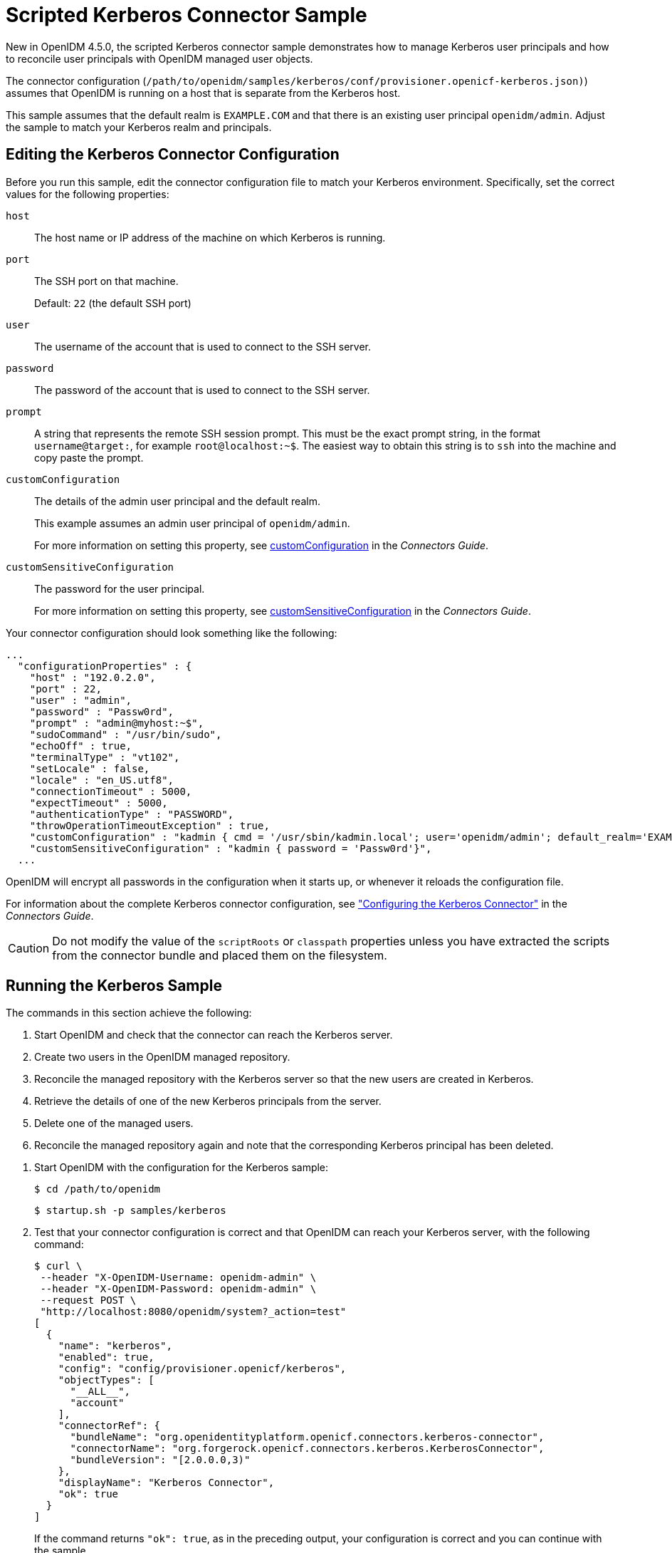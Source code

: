 ////
  The contents of this file are subject to the terms of the Common Development and
  Distribution License (the License). You may not use this file except in compliance with the
  License.
 
  You can obtain a copy of the License at legal/CDDLv1.0.txt. See the License for the
  specific language governing permission and limitations under the License.
 
  When distributing Covered Software, include this CDDL Header Notice in each file and include
  the License file at legal/CDDLv1.0.txt. If applicable, add the following below the CDDL
  Header, with the fields enclosed by brackets [] replaced by your own identifying
  information: "Portions copyright [year] [name of copyright owner]".
 
  Copyright 2017 ForgeRock AS.
  Portions Copyright 2024 3A Systems LLC.
////

:figure-caption!:
:example-caption!:
:table-caption!:
:leveloffset: -1"


[#chap-kerberos-sample]
== Scripted Kerberos Connector Sample

New in OpenIDM 4.5.0, the scripted Kerberos connector sample demonstrates how to manage Kerberos user principals and how to reconcile user principals with OpenIDM managed user objects.

The connector configuration (`/path/to/openidm/samples/kerberos/conf/provisioner.openicf-kerberos.json)`) assumes that OpenIDM is running on a host that is separate from the Kerberos host.

This sample assumes that the default realm is `EXAMPLE.COM` and that there is an existing user principal `openidm/admin`. Adjust the sample to match your Kerberos realm and principals.

[#edit-kerberos-connector]
=== Editing the Kerberos Connector Configuration

Before you run this sample, edit the connector configuration file to match your Kerberos environment. Specifically, set the correct values for the following properties:
--

`host`::
The host name or IP address of the machine on which Kerberos is running.

`port`::
The SSH port on that machine.

+
Default: `22` (the default SSH port)

`user`::
The username of the account that is used to connect to the SSH server.

`password`::
The password of the account that is used to connect to the SSH server.

`prompt`::
A string that represents the remote SSH session prompt. This must be the exact prompt string, in the format `username@target:`, for example `root@localhost:~$`. The easiest way to obtain this string is to `ssh` into the machine and copy paste the prompt.

`customConfiguration`::
The details of the admin user principal and the default realm.

+
This example assumes an admin user principal of `openidm/admin`.

+
For more information on setting this property, see xref:connectors-guide:chap-kerberos.adoc#customConfiguration[customConfiguration] in the __Connectors Guide__.

[#customSensitiveConfiguration]
`customSensitiveConfiguration`::
The password for the user principal.

+
For more information on setting this property, see xref:connectors-guide:chap-kerberos.adoc#customSensitiveConfiguration[customSensitiveConfiguration] in the __Connectors Guide__.

--
Your connector configuration should look something like the following:

[source, javascript]
----
...
  "configurationProperties" : {
    "host" : "192.0.2.0",
    "port" : 22,
    "user" : "admin",
    "password" : "Passw0rd",
    "prompt" : "admin@myhost:~$",
    "sudoCommand" : "/usr/bin/sudo",
    "echoOff" : true,
    "terminalType" : "vt102",
    "setLocale" : false,
    "locale" : "en_US.utf8",
    "connectionTimeout" : 5000,
    "expectTimeout" : 5000,
    "authenticationType" : "PASSWORD",
    "throwOperationTimeoutException" : true,
    "customConfiguration" : "kadmin { cmd = '/usr/sbin/kadmin.local'; user='openidm/admin'; default_realm='EXAMPLE.COM' }",
    "customSensitiveConfiguration" : "kadmin { password = 'Passw0rd'}",
  ...
----
OpenIDM will encrypt all passwords in the configuration when it starts up, or whenever it reloads the configuration file.

For information about the complete Kerberos connector configuration, see xref:connectors-guide:chap-kerberos.adoc#ssh-kerberos-config["Configuring the Kerberos Connector"] in the __Connectors Guide__.

[CAUTION]
====
Do not modify the value of the `scriptRoots` or `classpath` properties unless you have extracted the scripts from the connector bundle and placed them on the filesystem.
====


[#kerberos-sample-run]
=== Running the Kerberos Sample

The commands in this section achieve the following:

. Start OpenIDM and check that the connector can reach the Kerberos server.

. Create two users in the OpenIDM managed repository.

. Reconcile the managed repository with the Kerberos server so that the new users are created in Kerberos.

. Retrieve the details of one of the new Kerberos principals from the server.

. Delete one of the managed users.

. Reconcile the managed repository again and note that the corresponding Kerberos principal has been deleted.


====

. Start OpenIDM with the configuration for the Kerberos sample:
+

[source, console]
----
$ cd /path/to/openidm
----
+

[source, console]
----
$ startup.sh -p samples/kerberos
----

. Test that your connector configuration is correct and that OpenIDM can reach your Kerberos server, with the following command:
+

[source, console]
----
$ curl \
 --header "X-OpenIDM-Username: openidm-admin" \
 --header "X-OpenIDM-Password: openidm-admin" \
 --request POST \
 "http://localhost:8080/openidm/system?_action=test"
[
  {
    "name": "kerberos",
    "enabled": true,
    "config": "config/provisioner.openicf/kerberos",
    "objectTypes": [
      "__ALL__",
      "account"
    ],
    "connectorRef": {
      "bundleName": "org.openidentityplatform.openicf.connectors.kerberos-connector",
      "connectorName": "org.forgerock.openicf.connectors.kerberos.KerberosConnector",
      "bundleVersion": "[2.0.0.0,3)"
    },
    "displayName": "Kerberos Connector",
    "ok": true
  }
]
----
+
If the command returns `"ok": true`, as in the preceding output, your configuration is correct and you can continue with the sample.

. Retrieve a list of the existing user principals in the Kerberos database:
+

[source, console]
----
$ curl \
 --header "X-OpenIDM-Username: openidm-admin" \
 --header "X-OpenIDM-Password: openidm-admin" \
 --request GET \
 "http://localhost:8080/openidm/system/kerberos/account?_queryId=query-all-ids"
{
  "result": [
    {
      "_id": "K/M@EXAMPLE.COM",
      "principal": "K/M@EXAMPLE.COM"
    },
    {
      "_id": "kadmin/admin@EXAMPLE.COM",
      "principal": "kadmin/admin@EXAMPLE.COM"
    },
    {
      "_id": "kadmin/changepw@EXAMPLE.COM",
      "principal": "kadmin/changepw@EXAMPLE.COM"
    },
    {
      "_id": "kadmin/krb1.example.com@EXAMPLE.COM",
      "principal": "kadmin/krb1.example.com@EXAMPLE.COM"
    },
    {
      "_id": "kiprop/krb1.example.com@EXAMPLE.COM",
      "principal": "kiprop/krb1.example.com@EXAMPLE.COM"
    },
    {
      "_id": "krbtgt/EXAMPLE.COM@EXAMPLE.COM",
      "principal": "krbtgt/EXAMPLE.COM@EXAMPLE.COM"
    },
    {
      "_id": "openidm/admin@EXAMPLE.COM",
      "principal": "openidm/admin@EXAMPLE.COM"
    }
  ],
  ...
}
----

. Create two new managed users, either over REST or by using the Admin UI.
+
The following command creates users bjensen and scarter over REST. To create similar users by using the Admin UI, select Managed > User and click New User:
+

[source, console]
----
$ curl \
 --header "X-OpenIDM-Username: openidm-admin" \
 --header "X-OpenIDM-Password: openidm-admin" \
 --header "Content-type: application/json" \
 --request POST \
 --data '{
  "userName": "bjensen",
  "givenName": "Barbara",
  "sn" : "Jensen",
  "password" : "Passw0rd",
  "displayName" : "Barbara Jensen",
  "mail" : "bjensen@example.com"
 }' \
 "http://localhost:8080/openidm/managed/user?_action=create"
{
  "_id": "ce3d9b8f-1d15-4950-82c1-f87596aadcb6",
  "_rev": "2",
  "userName": "bjensen",
  "givenName": "Barbara",
  "sn": "Jensen",
  "displayName": "Barbara Jensen",
  "mail": "bjensen@example.com",
  "accountStatus": "active",
  "effectiveRoles": [],
  "effectiveAssignments": []
}
$ curl \
 --header "X-OpenIDM-Username: openidm-admin" \
 --header "X-OpenIDM-Password: openidm-admin" \
 --header "Content-type: application/json" \
 --request POST \
 --data '{
  "userName": "scarter",
  "givenName": "Steven",
  "sn" : "Carter",
  "password" : "Passw0rd",
  "displayName" : "Steven Carter",
  "mail" : "scarter@example.com"
 }' \
 "http://localhost:8080/openidm/managed/user?_action=create"
{
  "_id": "a204ca60-b0fc-42f8-bf93-65bb30131361",
  "_rev": "2",
  "userName": "scarter",
  "givenName": "Steven",
  "sn": "Carter",
  "displayName": "Steven Carter",
  "mail": "scarter@example.com",
  "accountStatus": "active",
  "effectiveRoles": [],
  "effectiveAssignments": []
}
----

. Run a reconciliation operation between the managed user repository and the Kerberos database to create the new users bjensen and scarter in Kerberos. You can run the reconciliation over REST, or using the Admin UI.
+
The following command creates runs the reconciliation over REST:
+

[source, console]
----
$ curl \
 --header "X-OpenIDM-Username: openidm-admin" \
 --header "X-OpenIDM-Password: openidm-admin" \
 --request POST \
 "http://localhost:8080/openidm/recon?_action=recon&mapping=managedUser_systemKerberos"
{
  "_id": "862ab9ba-d1d9-4058-b6bc-a23a94b68776-234",
  "state": "ACTIVE"
}
----
+
To run the reconciliation by using the Admin UI, select Configure > Mappings, click on the `managedUser_systemKerberos` mapping, and click Reconcile Now.

. Retrieve the list of Kerberos user principals again. You should now see bjensen and scarter in this list:
+

[source, console]
----
$ curl \
 --header "X-OpenIDM-Username: openidm-admin" \
 --header "X-OpenIDM-Password: openidm-admin" \
 --request GET \
 "http://localhost:8080/openidm/system/kerberos/account?_queryId=query-all-ids"
{
  "result": [
    {
      "_id": "bjensen@EXAMPLE.COM",
      "principal": "bjensen@EXAMPLE.COM"
    },
    {
      "_id": "scarter@EXAMPLE.COM",
      "principal": "scarter@EXAMPLE.COM"
    },
    ...
    {
      "_id": "openidm/admin@EXAMPLE.COM",
      "principal": "openidm/admin@EXAMPLE.COM"
    }
  ],
  ...
}
----

. Retrieve bjensen's complete user principal from the Kerberos server:
+

[source, console]
----
$ curl \
 --header "X-OpenIDM-Username: openidm-admin" \
 --header "X-OpenIDM-Password: openidm-admin" \
 --request GET \
 "http://localhost:8080/openidm/system/kerberos/account/bjensen@EXAMPLE.COM"
{
  "_id": "bjensen@EXAMPLE.COM",
  "lastFailedAuthentication": "[never]",
  "passwordExpiration": "[none]",
  "lastSuccessfulAuthentication": "[never]",
  "maximumTicketLife": "0 days 10:00:00",
  "lastModified": "Tue May 24 04:05:45 EDT 2016 (openidm/admin@EXAMPLE.COM)",
  "policy": "user [does not exist]",
  "expirationDate": "[never]",
  "failedPasswordAttempts": "0",
  "maximumRenewableLife": "7 days 00:00:00",
  "principal": "bjensen@EXAMPLE.COM",
  "lastPasswordChange": "Tue May 24 04:05:45 EDT 2016"
}
----
+
Note the default values for properties such as `maximumRenewableLife`. These values are set in your connector configuration. For more information, see xref:connectors-guide:chap-kerberos.adoc#ssh-kerberos-config["Configuring the Kerberos Connector"] in the __Connectors Guide__.
+
To perform this step in the Admin UI, select Manage > User, click bjensen's entry, and click the Linked Systems tab to display her corresponding entry on the Kerberos server.

. Delete the managed user bjensen by specifying her managed object ID in the DELETE request.
+
First, obtain her ID by querying for her userName:
+

[source, console]
----
$ curl \
 --header "X-OpenIDM-Username: openidm-admin" \
 --header "X-OpenIDM-Password: openidm-admin" \
 --request GET \
 "http://localhost:8080/openidm/managed/user?_queryFilter=userName+eq+'bjensen'"
{
  "result": [
    {
      "_id": "ce3d9b8f-1d15-4950-82c1-f87596aadcb6",
      "_rev": "3",
      "userName": "bjensen",
      "givenName": "Barbara",
      "sn": "Jensen",
      "displayName": "Barbara Jensen",
      "mail": "bjensen@example.com",
      "accountStatus": "active",
      "effectiveRoles": [],
      "effectiveAssignments": []
    }
  ],
  ...
}
----
+
Now delete the user with ID `ce3d9b8f-1d15-4950-82c1-f87596aadcb6`. This ID will obviously be different in your example.
+

[source, console]
----
$ curl \
 --header "X-OpenIDM-Username: openidm-admin" \
 --header "X-OpenIDM-Password: openidm-admin" \
 --request DELETE \
 "http://localhost:8080/openidm/managed/user/ce3d9b8f-1d15-4950-82c1-f87596aadcb6"
{
  "_id": "ce3d9b8f-1d15-4950-82c1-f87596aadcb6",
  "_rev": "3",
  "userName": "bjensen",
  "givenName": "Barbara",
  "sn": "Jensen",
  "displayName": "Barbara Jensen",
  "mail": "bjensen@example.com",
  "accountStatus": "active",
  "effectiveRoles": [],
  "effectiveAssignments": []
}
----
+
To delete bjensen's managed user entry by using the Admin UI, select Manage > User, click on bjensen's entry, select the checkbox next to her entry, and click Delete Selected.

. Reconcile the managed user repository and the Kerberos database again:
+

[source, console]
----
$ curl \
 --header "X-OpenIDM-Username: openidm-admin" \
 --header "X-OpenIDM-Password: openidm-admin" \
 --request POST \
 "http://localhost:8080/openidm/recon?_action=recon&mapping=managedUser_systemKerberos"
{
  "_id": "862ab9ba-d1d9-4058-b6bc-a23a94b68776-584",
  "state": "ACTIVE"
}
----

. Retrieve the list of Kerberos user principals again. The Kerberos principal for bjensen should have been been removed from the list:
+

[source, console]
----
$ curl \
 --header "X-OpenIDM-Username: openidm-admin" \
 --header "X-OpenIDM-Password: openidm-admin" \
 --request GET \
 "http://localhost:8080/openidm/system/kerberos/account?_queryId=query-all-ids"
{
  "result": [
    {
      "_id": "K/M@EXAMPLE.COM",
      "principal": "K/M@EXAMPLE.COM"
    },
    {
      "_id": "kadmin/admin@EXAMPLE.COM",
      "principal": "kadmin/admin@EXAMPLE.COM"
    },
    {
      "_id": "kadmin/changepw@EXAMPLE.COM",
      "principal": "kadmin/changepw@EXAMPLE.COM"
    },
    {
      "_id": "kadmin/krb1.example.com@EXAMPLE.COM",
      "principal": "kadmin/krb1.example.com@EXAMPLE.COM"
    },
    {
      "_id": "kiprop/krb1.example.com@EXAMPLE.COM",
      "principal": "kiprop/krb1.example.com@EXAMPLE.COM"
    },
    {
      "_id": "krbtgt/EXAMPLE.COM@EXAMPLE.COM",
      "principal": "krbtgt/EXAMPLE.COM@EXAMPLE.COM"
    },
    {
      "_id": "scarter@EXAMPLE.COM",
      "principal": "scarter@EXAMPLE.COM"
    },
    {
      "_id": "openidm/admin@EXAMPLE.COM",
      "principal": "openidm/admin@EXAMPLE.COM"
    }
  ],
  ...
}
----

====

[NOTE]
====
Some user IDs in Kerberos include characters such as a forward slash (`/`) and an "at sign" (`@`) that prevent them from being used directly in a REST URL. For example, `openidm/system/kerberos/account/kadmin/admin@EXAMPLE.COM`, where the ID is `kadmin/admin@EXAMPLE.COM`. To retrieve such entries directly over REST, you must URL-encode the Kerberos ID as follows:

[source, console]
----
"http://localhost:8080/openidm/system/kerberos/account/kadmin%2Fadmin%40EXAMPLE.COM"
----
====


